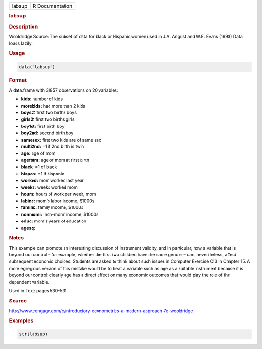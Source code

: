 .. container::

   ====== ===============
   labsup R Documentation
   ====== ===============

   .. rubric:: labsup
      :name: labsup

   .. rubric:: Description
      :name: description

   Wooldridge Source: The subset of data for black or Hispanic women
   used in J.A. Angrist and W.E. Evans (1998) Data loads lazily.

   .. rubric:: Usage
      :name: usage

   .. code:: R

      data('labsup')

   .. rubric:: Format
      :name: format

   A data.frame with 31857 observations on 20 variables:

   -  **kids:** number of kids

   -  **morekids:** had more than 2 kids

   -  **boys2:** first two births boys

   -  **girls2:** first two births girls

   -  **boy1st:** first birth boy

   -  **boy2nd:** second birth boy

   -  **samesex:** first two kids are of same sex

   -  **multi2nd:** =1 if 2nd birth is twin

   -  **age:** age of mom

   -  **agefstm:** age of mom at first birth

   -  **black:** =1 of black

   -  **hispan:** =1 if hispanic

   -  **worked:** mom worked last year

   -  **weeks:** weeks worked mom

   -  **hours:** hours of work per week, mom

   -  **labinc:** mom's labor income, $1000s

   -  **faminc:** family income, $1000s

   -  **nonmomi:** 'non-mom' income, $1000s

   -  **educ:** mom's years of education

   -  **agesq:**

   .. rubric:: Notes
      :name: notes

   This example can promote an interesting discussion of instrument
   validity, and in particular, how a variable that is beyond our
   control – for example, whether the first two children have the same
   gender – can, nevertheless, affect subsequent economic choices.
   Students are asked to think about such issues in Computer Exercise
   C13 in Chapter 15. A more egregious version of this mistake would be
   to treat a variable such as age as a suitable instrument because it
   is beyond our control: clearly age has a direct effect on many
   economic outcomes that would play the role of the dependent variable.

   Used in Text: pages 530-531

   .. rubric:: Source
      :name: source

   http://www.cengage.com/c/introductory-econometrics-a-modern-approach-7e-wooldridge

   .. rubric:: Examples
      :name: examples

   .. code:: R

       str(labsup)
